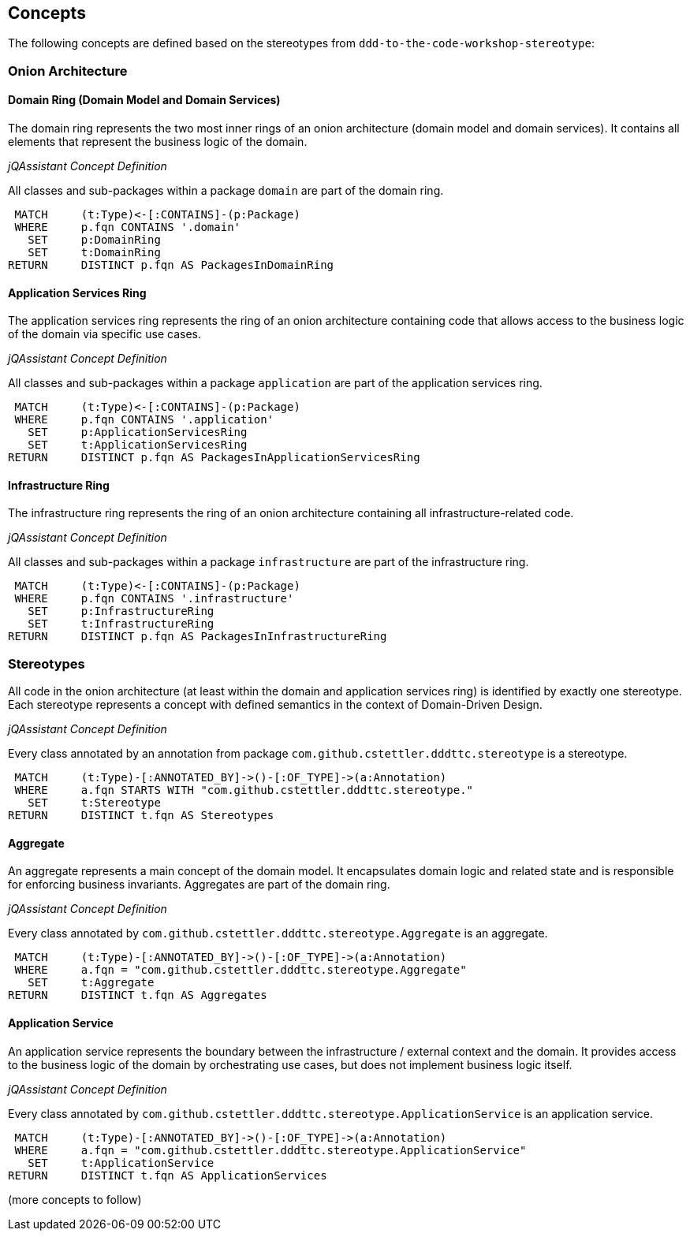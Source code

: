== Concepts

The following concepts are defined based on the stereotypes from `ddd-to-the-code-workshop-stereotype`:


=== Onion Architecture

==== Domain Ring (Domain Model and Domain Services)

The domain ring represents the two most inner rings of an onion architecture (domain model and domain services). It
contains all elements that represent the business logic of the domain.

_jQAssistant Concept Definition_
[[dddttc:DomainRingConcept]]
.All classes and sub-packages within a package `domain` are part of the domain ring.
[source,cypher,role=concept]
----
 MATCH     (t:Type)<-[:CONTAINS]-(p:Package)
 WHERE     p.fqn CONTAINS '.domain'
   SET     p:DomainRing
   SET     t:DomainRing
RETURN     DISTINCT p.fqn AS PackagesInDomainRing
----

==== Application Services Ring

The application services ring represents the ring of an onion architecture containing code that allows access to the
business logic of the domain via specific use cases.

_jQAssistant Concept Definition_
[[dddttc:ApplicationServicesRingConcept]]
.All classes and sub-packages within a package `application` are part of the application services ring.
[source,cypher,role=concept]
----
 MATCH     (t:Type)<-[:CONTAINS]-(p:Package)
 WHERE     p.fqn CONTAINS '.application'
   SET     p:ApplicationServicesRing
   SET     t:ApplicationServicesRing
RETURN     DISTINCT p.fqn AS PackagesInApplicationServicesRing
----

==== Infrastructure Ring

The infrastructure ring represents the ring of an onion architecture containing all infrastructure-related code.

_jQAssistant Concept Definition_
[[dddttc:InfrastructureRingConcept]]
.All classes and sub-packages within a package `infrastructure` are part of the infrastructure ring.
[source,cypher,role=concept]
----
 MATCH     (t:Type)<-[:CONTAINS]-(p:Package)
 WHERE     p.fqn CONTAINS '.infrastructure'
   SET     p:InfrastructureRing
   SET     t:InfrastructureRing
RETURN     DISTINCT p.fqn AS PackagesInInfrastructureRing
----


=== Stereotypes

All code in the onion architecture (at least within the domain and application services ring) is identified by exactly
one stereotype. Each stereotype represents a concept with defined semantics in the context of Domain-Driven Design.

_jQAssistant Concept Definition_
[[dddttc:StereotypeConcept]]
.Every class annotated by an annotation from package `com.github.cstettler.dddttc.stereotype` is a stereotype.
[source,cypher,role=concept]
----
 MATCH     (t:Type)-[:ANNOTATED_BY]->()-[:OF_TYPE]->(a:Annotation)
 WHERE     a.fqn STARTS WITH "com.github.cstettler.dddttc.stereotype."
   SET     t:Stereotype
RETURN     DISTINCT t.fqn AS Stereotypes
----

==== Aggregate

An aggregate represents a main concept of the domain model. It encapsulates domain logic and related state and is
responsible for enforcing business invariants. Aggregates are part of the domain ring.

_jQAssistant Concept Definition_
[[dddttc:AggregateConcept]]
.Every class annotated by `com.github.cstettler.dddttc.stereotype.Aggregate` is an aggregate.
[source,cypher,role=concept]
----
 MATCH     (t:Type)-[:ANNOTATED_BY]->()-[:OF_TYPE]->(a:Annotation)
 WHERE     a.fqn = "com.github.cstettler.dddttc.stereotype.Aggregate"
   SET     t:Aggregate
RETURN     DISTINCT t.fqn AS Aggregates
----


==== Application Service

An application service represents the boundary between the infrastructure / external context and the domain. It provides
access to the business logic of the domain by orchestrating use cases, but does not implement business logic itself.

_jQAssistant Concept Definition_
[[dddttc:ApplicationServiceConcept]]
.Every class annotated by `com.github.cstettler.dddttc.stereotype.ApplicationService` is an application service.
[source,cypher,role=concept]
----
 MATCH     (t:Type)-[:ANNOTATED_BY]->()-[:OF_TYPE]->(a:Annotation)
 WHERE     a.fqn = "com.github.cstettler.dddttc.stereotype.ApplicationService"
   SET     t:ApplicationService
RETURN     DISTINCT t.fqn AS ApplicationServices
----

(more concepts to follow)
